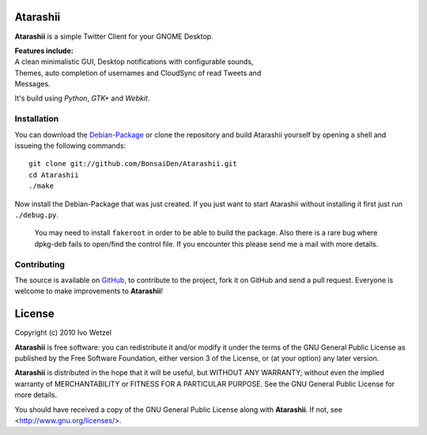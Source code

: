 Atarashii
=========

**Atarashii** is a simple Twitter Client for your GNOME Desktop.

| **Features include:**
| A clean minimalistic GUI, Desktop notifications with configurable sounds, 
| Themes, auto completion of usernames and CloudSync of read Tweets and 
| Messages.

It's build using *Python*, *GTK+* and *Webkit*.

Installation
------------

You can download the Debian-Package_ or clone the repository and build 
Atarashii yourself by opening a shell and issueing the following commands::

    git clone git://github.com/BonsaiDen/Atarashii.git
    cd Atarashii
    ./make

Now install the Debian-Package that was just created.  
If you just want to start Atarashii without installing it first just run ``./debug.py``.

    You may need to install ``fakeroot`` in order to be able to build the 
    package.  
    Also there is a rare bug where dpkg-deb fails to open/find the control file.  
    If you encounter this please send me a mail with more details.  

.. _Debian-Package: http://github.com/downloads/BonsaiDen/Atarashii/atarashii_0.99.27e-1_all.deb

Contributing
------------

The source is available on GitHub_, to
contribute to the project, fork it on GitHub and send a pull request.
Everyone is welcome to make improvements to **Atarashii**!

.. _GitHub: http://github.com/BonsaiDen/Atarashii

License
=======

Copyright (c) 2010 Ivo Wetzel

**Atarashii** is free software: you can redistribute it and/or 
modify it under the terms of the GNU General Public License as published by
the Free Software Foundation, either version 3 of the License, or
(at your option) any later version.

**Atarashii** is distributed in the hope that it will be useful,
but WITHOUT ANY WARRANTY; without even the implied warranty of
MERCHANTABILITY or FITNESS FOR A PARTICULAR PURPOSE.  See the
GNU General Public License for more details.

You should have received a copy of the GNU General Public License along with
**Atarashii**. If not, see <http://www.gnu.org/licenses/>.

